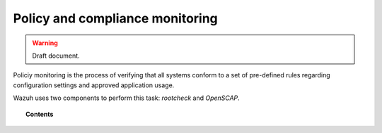 .. _manual_policy_monitoring:

Policy and compliance monitoring
=================================

.. warning::
	Draft document.

Policiy monitoring is the process of verifying that all systems conform to a set of pre-defined rules regarding configuration settings and approved application usage.

Wazuh uses two components to perform this task: *rootcheck* and *OpenSCAP*.

.. topic:: Contents

    .. toctree::
        :maxdepth: 2

        rootcheck/index
        openscap/index
